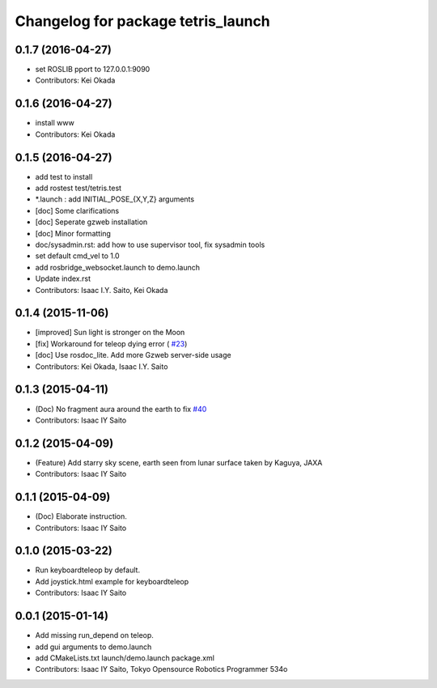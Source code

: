 ^^^^^^^^^^^^^^^^^^^^^^^^^^^^^^^^^^^
Changelog for package tetris_launch
^^^^^^^^^^^^^^^^^^^^^^^^^^^^^^^^^^^

0.1.7 (2016-04-27)
------------------
* set ROSLIB pport to 127.0.0.1:9090
* Contributors: Kei Okada

0.1.6 (2016-04-27)
------------------
* install www
* Contributors: Kei Okada

0.1.5 (2016-04-27)
------------------
* add test to install
* add rostest test/tetris.test
* *.launch : add INITIAL_POSE\_{X,Y,Z} arguments
* [doc] Some clarifications
* [doc] Seperate gzweb installation
* [doc] Minor formatting
* doc/sysadmin.rst: add how to use supervisor tool, fix sysadmin tools
* set default cmd_vel to 1.0
* add rosbridge_websocket.launch to demo.launch
* Update index.rst
* Contributors: Isaac I.Y. Saito, Kei Okada

0.1.4 (2015-11-06)
------------------
* [improved] Sun light is stronger on the Moon
* [fix] Workaround for teleop dying error ( `#23 <https://github.com/tork-a/hakuto/issues/23>`_)
* [doc] Use rosdoc_lite. Add more Gzweb server-side usage
* Contributors: Kei Okada, Isaac I.Y. Saito

0.1.3 (2015-04-11)
------------------
* (Doc) No fragment aura around the earth to fix `#40 <https://github.com/tork-a/hakuto/issues/40>`_
* Contributors: Isaac IY Saito

0.1.2 (2015-04-09)
------------------
* (Feature) Add starry sky scene, earth seen from lunar surface taken by Kaguya, JAXA
* Contributors: Isaac IY Saito

0.1.1 (2015-04-09)
------------------
* (Doc) Elaborate instruction.
* Contributors: Isaac IY Saito

0.1.0 (2015-03-22)
------------------
* Run keyboardteleop by default.
* Add joystick.html example for keyboardteleop
* Contributors: Isaac IY Saito

0.0.1 (2015-01-14)
------------------
* Add missing run_depend on teleop.
* add gui arguments to demo.launch
* add CMakeLists.txt launch/demo.launch package.xml
* Contributors: Isaac IY Saito, Tokyo Opensource Robotics Programmer 534o
